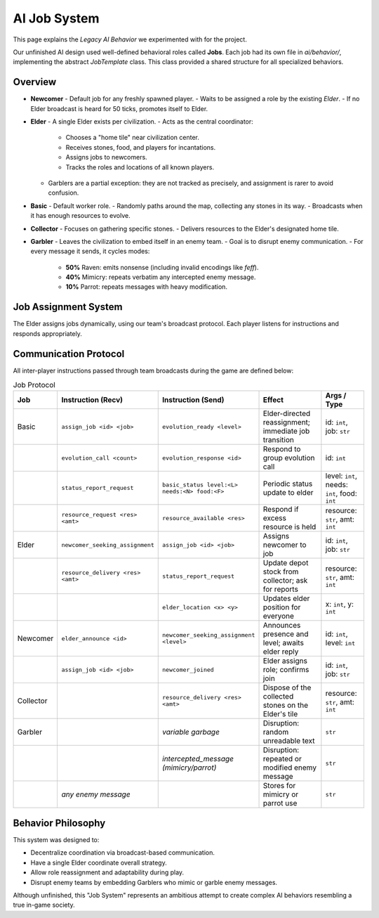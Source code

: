 AI Job System
==============

This page explains the *Legacy AI Behavior* we experimented with for the project.

Our unfinished AI design used well-defined behavioral roles called **Jobs**.
Each job had its own file in `ai/behavior/`, implementing the abstract `JobTemplate` class.
This class provided a shared structure for all specialized behaviors.

Overview
--------

- **Newcomer**
  - Default job for any freshly spawned player.
  - Waits to be assigned a role by the existing *Elder*.
  - If no Elder broadcast is heard for 50 ticks, promotes itself to Elder.

- **Elder**
  - A single Elder exists per civilization.
  - Acts as the central coordinator:
    - Chooses a "home tile" near civilization center.
    - Receives stones, food, and players for incantations.
    - Assigns jobs to newcomers.
    - Tracks the roles and locations of all known players.
  - Garblers are a partial exception: they are not tracked as precisely, and assignment is rarer to avoid confusion.

- **Basic**
  - Default worker role.
  - Randomly paths around the map, collecting any stones in its way.
  - Broadcasts when it has enough resources to evolve.

- **Collector**
  - Focuses on gathering specific stones.
  - Delivers resources to the Elder's designated home tile.

- **Garbler**
  - Leaves the civilization to embed itself in an enemy team.
  - Goal is to disrupt enemy communication.
  - For every message it sends, it cycles modes:
    - **50%** Raven: emits nonsense (including invalid encodings like `\feff`).
    - **40%** Mimicry: repeats verbatim any intercepted enemy message.
    - **10%** Parrot: repeats messages with heavy modification.

Job Assignment System
----------------------

The Elder assigns jobs dynamically, using our team's broadcast protocol.
Each player listens for instructions and responds appropriately.

Communication Protocol
-----------------------

All inter-player instructions passed through team broadcasts during the game are defined below:

.. list-table:: Job Protocol
   :header-rows: 1
   :widths: 10 25 25 25 15

   * - Job
     - Instruction (Recv)
     - Instruction (Send)
     - Effect
     - Args / Type
   * - Basic
     - ``assign_job <id> <job>``
     - ``evolution_ready <level>``
     - Elder-directed reassignment; immediate job transition
     - id: ``int``, job: ``str``
   * -
     - ``evolution_call <count>``
     - ``evolution_response <id>``
     - Respond to group evolution call
     - id: ``int``
   * -
     - ``status_report_request``
     - ``basic_status level:<L> needs:<N> food:<F>``
     - Periodic status update to elder
     - level: ``int``, needs: ``int``, food: ``int``
   * -
     - ``resource_request <res> <amt>``
     - ``resource_available <res>``
     - Respond if excess resource is held
     - resource: ``str``, amt: ``int``
   * - Elder
     - ``newcomer_seeking_assignment``
     - ``assign_job <id> <job>``
     - Assigns newcomer to job
     - id: ``int``, job: ``str``
   * -
     - ``resource_delivery <res> <amt>``
     - ``status_report_request``
     - Update depot stock from collector; ask for reports
     - resource: ``str``, amt: ``int``
   * -
     -
     - ``elder_location <x> <y>``
     - Updates elder position for everyone
     - x: ``int``, y: ``int``
   * - Newcomer
     - ``elder_announce <id>``
     - ``newcomer_seeking_assignment <level>``
     - Announces presence and level; awaits elder reply
     - id: ``int``, level: ``int``
   * -
     - ``assign_job <id> <job>``
     - ``newcomer_joined``
     - Elder assigns role; confirms join
     - id: ``int``, job: ``str``
   * - Collector
     -
     - ``resource_delivery <res> <amt>``
     - Dispose of the collected stones on the Elder's tile
     - resource: ``str``, amt: ``int``
   * - Garbler
     -
     - *variable garbage*
     - Disruption: random unreadable text
     - ``str``
   * -
     -
     - *intercepted_message (mimicry/parrot)*
     - Disruption: repeated or modified enemy message
     - ``str``
   * -
     - *any enemy message*
     -
     - Stores for mimicry or parrot use
     - ``str``

Behavior Philosophy
--------------------

This system was designed to:

- Decentralize coordination via broadcast-based communication.
- Have a single Elder coordinate overall strategy.
- Allow role reassignment and adaptability during play.
- Disrupt enemy teams by embedding Garblers who mimic or garble enemy messages.

Although unfinished, this "Job System" represents an ambitious attempt to create
complex AI behaviors resembling a true in-game society.
